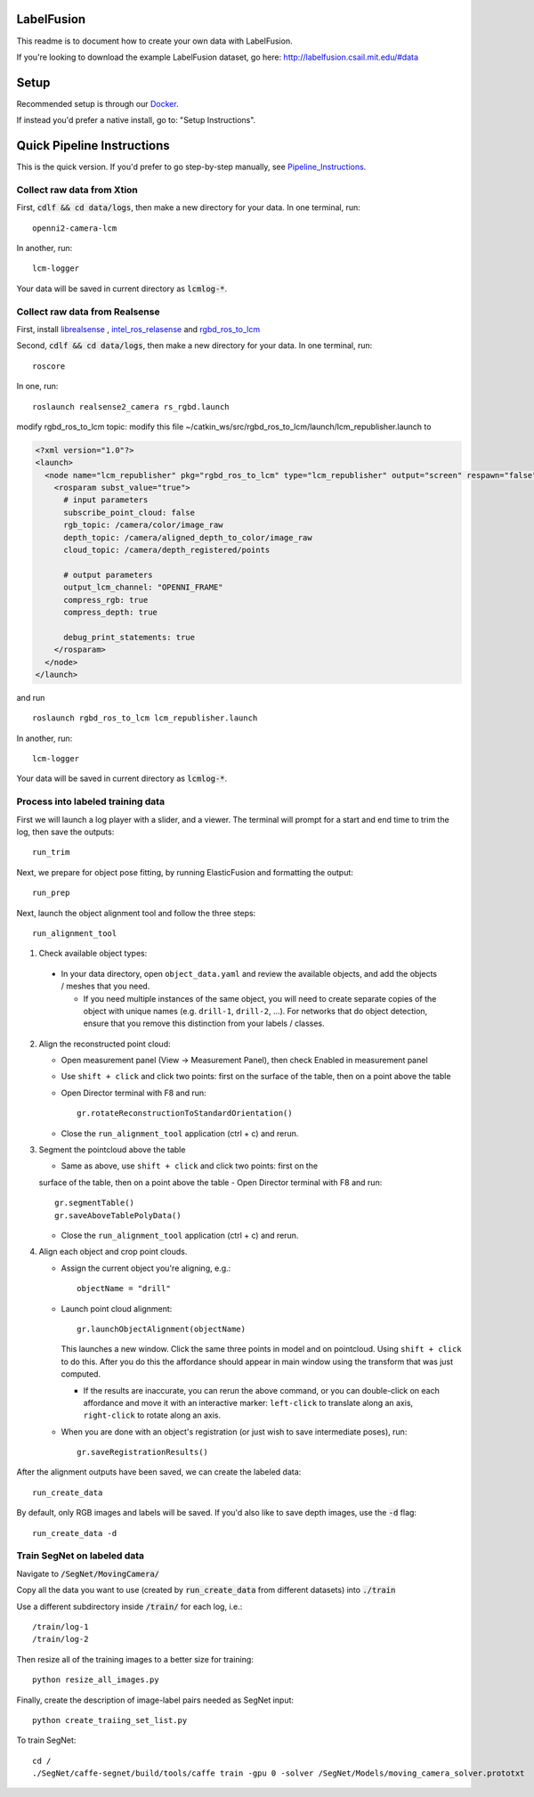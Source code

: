 =====
LabelFusion
=====

This readme is to document how to create your own data with LabelFusion.

If you're looking to download the example LabelFusion dataset, go here: http://labelfusion.csail.mit.edu/#data

=====
Setup
=====

Recommended setup is through our Docker_.

.. _Docker: https://hub.docker.com/r/robotlocomotion/labelfusion/

If instead you'd prefer a native install, go to:  "Setup Instructions".

.. _Setup_Instructions: https://github.com/RobotLocomotion/LabelFusion/blob/master/docs/setup.rst

===========================
Quick Pipeline Instructions
===========================

This is the quick version.  If you'd prefer to go step-by-step manually, see Pipeline_Instructions_.

.. _Pipeline_Instructions: https://github.com/RobotLocomotion/LabelFusion/blob/master/docs/pipeline.rst

Collect raw data from Xtion
---------------------------

First, :code:`cdlf && cd data/logs`, then make a new directory for your data.  In one terminal, run:

::

	openni2-camera-lcm

In another, run:

::

	lcm-logger

Your data will be saved in current directory as :code:`lcmlog-*`.


Collect raw data from Realsense
---------------------------

First, install `librealsense  <https://github.com/IntelRealSense/librealsense>`_
, `intel_ros_relasense <https://github.com/intel-ros/realsense>`_
and `rgbd_ros_to_lcm <https://github.com/MobileManipulation/rgbd_ros_to_lcm>`_

Second, :code:`cdlf && cd data/logs`, then make a new directory for your data.  In one terminal, run:

::

	roscore

In one, run:

::

	roslaunch realsense2_camera rs_rgbd.launch

modify rgbd_ros_to_lcm topic:
modify this file ~/catkin_ws/src/rgbd_ros_to_lcm/launch/lcm_republisher.launch to

.. code-block:: 

	<?xml version="1.0"?>
	<launch>
	  <node name="lcm_republisher" pkg="rgbd_ros_to_lcm" type="lcm_republisher" output="screen" respawn="false" >
	    <rosparam subst_value="true">      
	      # input parameters
	      subscribe_point_cloud: false
	      rgb_topic: /camera/color/image_raw
	      depth_topic: /camera/aligned_depth_to_color/image_raw
	      cloud_topic: /camera/depth_registered/points

	      # output parameters
	      output_lcm_channel: "OPENNI_FRAME"
	      compress_rgb: true
	      compress_depth: true

	      debug_print_statements: true
	    </rosparam>
	  </node>
	</launch>

and run

::

    roslaunch rgbd_ros_to_lcm lcm_republisher.launch

In another, run:

::

	lcm-logger

Your data will be saved in current directory as :code:`lcmlog-*`.

Process into labeled training data
----------------------------------

First we will launch a log player with a slider, and a viewer.  The terminal will prompt for a start and end time to trim the log, then save the outputs:

::

	run_trim

Next, we prepare for object pose fitting, by running ElasticFusion and formatting the output:

::

	run_prep

Next, launch the object alignment tool and follow the three steps:

::

	run_alignment_tool

1. 	Check available object types:

    - In your data directory, open ``object_data.yaml`` and review the available objects, and add the objects / meshes that you need.

      - If you need multiple instances of the same object, you will need to create separate copies of the object with unique names (e.g. ``drill-1``, ``drill-2``, ...). For networks that do object detection, ensure that you remove this distinction from your labels / classes.

2. 	Align the reconstructed point cloud:

	- Open measurement panel (View -> Measurement Panel), then check Enabled in measurement panel
	- Use ``shift + click`` and click two points: first on the surface of the table, then on a point above the table
	- Open Director terminal with F8 and run::

		gr.rotateReconstructionToStandardOrientation()

	- Close the ``run_alignment_tool`` application (ctrl + c) and rerun.

3. 	Segment the pointcloud above the table

	- Same as above, use ``shift + click`` and click two points: first on the
	surface of the table, then on a point above the table
	- Open Director terminal with F8 and run::

		gr.segmentTable()
		gr.saveAboveTablePolyData()

	- Close the ``run_alignment_tool`` application (ctrl + c) and rerun.

4. 	Align each object and crop point clouds.

	- Assign the current object you're aligning, e.g.::
	
		objectName = "drill"

	- Launch point cloud alignment::

	    gr.launchObjectAlignment(objectName)

	  This launches a new window. Click the same three points in model and on pointcloud. Using ``shift + click`` to do this. After you do this the affordance should appear in main window using the transform that was just computed.

	  -	If the results are inaccurate, you can rerun the above command, or you  can double-click on each affordance and move it with an interactive marker: ``left-click`` to translate along an axis, ``right-click`` to rotate along an axis.

	- When you are done with an object's registration (or just wish to save intermediate poses), run::

		gr.saveRegistrationResults()

After the alignment outputs have been saved, we can create the labeled data:

::

	run_create_data
	
By default, only RGB images and labels will be saved.  If you'd also like to save depth images, use the :code:`-d` flag:

::

	run_create_data -d



Train SegNet on labeled data
----------------------------

Navigate to :code:`/SegNet/MovingCamera/`

Copy all the data you want to use (created by :code:`run_create_data` from different datasets) into :code:`./train`

Use a different subdirectory inside :code:`/train/` for each log, i.e.:

::

        /train/log-1
        /train/log-2

Then resize all of the training images to a better size for training::

	python resize_all_images.py

Finally, create the description of image-label pairs needed as SegNet input::

	python create_traiing_set_list.py

To train SegNet::

	cd /
	./SegNet/caffe-segnet/build/tools/caffe train -gpu 0 -solver /SegNet/Models/moving_camera_solver.prototxt

